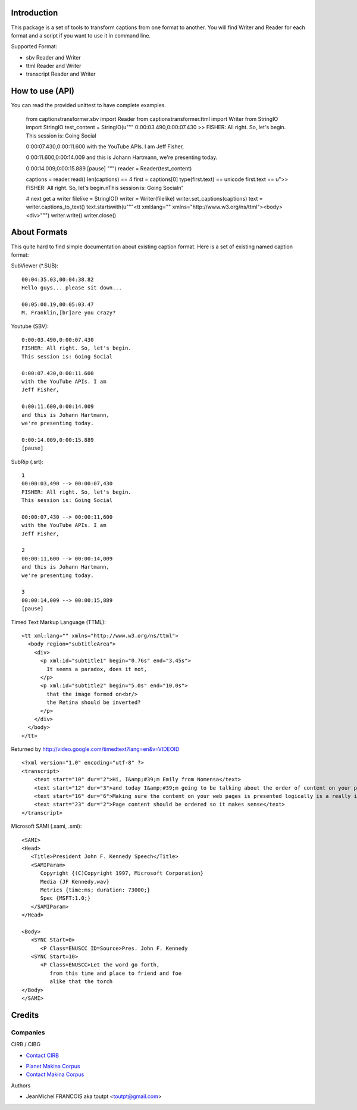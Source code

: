 Introduction
============

This package is a set of tools to transform captions from one format to another.
You will find Writer and Reader for each format and a script if you want
to use it in command line.

Supported Format:

* sbv Reader and Writer
* ttml Reader and Writer
* transcript Reader and Writer

How to use (API)
================

You can read the provided unittest to have complete examples.

    from captionstransformer.sbv import Reader
    from captionstransformer.ttml import Writer
    from StringIO import StringIO
    test_content = StringIO(u"""
    0:00:03.490,0:00:07.430
    >> FISHER: All right. So, let's begin.
    This session is: Going Social
    
    0:00:07.430,0:00:11.600
    with the YouTube APIs. I am
    Jeff Fisher,
    
    0:00:11.600,0:00:14.009
    and this is Johann Hartmann,
    we're presenting today.
    
    0:00:14.009,0:00:15.889
    [pause]
    """)
    reader = Reader(test_content)

    captions = reader.read()
    len(captions) == 4
    first = captions[0]
    type(first.text) == unicode
    first.text == u">> FISHER: All right. So, let's begin.\nThis session is: Going Social\n"

    # next get a writer
    filelike = StringIO()
    writer = Writer(filelike)
    writer.set_captions(captions)
    text = writer.captions_to_text()
    text.startswith(u"""<tt xml:lang="" xmlns="http://www.w3.org/ns/ttml"><body><div>""")
    writer.write()
    writer.close()

About Formats
=============

This quite hard to find simple documentation about existing caption format.
Here is a set of existing named caption format:

SubViewer (*.SUB)::

    00:04:35.03,00:04:38.82
    Hello guys... please sit down...
    
    00:05:00.19,00:05:03.47
    M. Franklin,[br]are you crazy?


Youtube (SBV)::

    0:00:03.490,0:00:07.430
    FISHER: All right. So, let's begin.
    This session is: Going Social
    
    0:00:07.430,0:00:11.600
    with the YouTube APIs. I am
    Jeff Fisher,
    
    0:00:11.600,0:00:14.009
    and this is Johann Hartmann,
    we're presenting today.
    
    0:00:14.009,0:00:15.889
    [pause]

SubRip (.srt)::

    1
    00:00:03,490 --> 00:00:07,430
    FISHER: All right. So, let's begin.
    This session is: Going Social
    
    00:00:07,430 --> 00:00:11,600
    with the YouTube APIs. I am
    Jeff Fisher,
    
    2
    00:00:11,600 --> 00:00:14,009
    and this is Johann Hartmann,
    we're presenting today.
    
    3
    00:00:14,009 --> 00:00:15,889
    [pause]

Timed Text Markup Language (TTML)::

    <tt xml:lang="" xmlns="http://www.w3.org/ns/ttml">
      <body region="subtitleArea">
        <div>
          <p xml:id="subtitle1" begin="0.76s" end="3.45s">
            It seems a paradox, does it not,
          </p>
          <p xml:id="subtitle2" begin="5.0s" end="10.0s">
            that the image formed on<br/>
            the Retina should be inverted?
          </p>
        </div>
      </body>
    </tt>

Returned by http://video.google.com/timedtext?lang=en&v=VIDEOID ::

    <?xml version="1.0" encoding="utf-8" ?>
    <transcript>
        <text start="10" dur="2">Hi, I&amp;#39;m Emily from Nomensa</text>
        <text start="12" dur="3">and today I&amp;#39;m going to be talking about the order of content on your pages.</text>
        <text start="16" dur="6">Making sure the content on your web pages is presented logically is a really important part of web accessibility.</text>
        <text start="23" dur="2">Page content should be ordered so it makes sense</text>
    </transcript>


Microsoft SAMI (.sami, .smi)::

    <SAMI>
    <Head>
       <Title>President John F. Kennedy Speech</Title>
       <SAMIParam>
          Copyright {(C)Copyright 1997, Microsoft Corporation}
          Media {JF Kennedy.wav}
          Metrics {time:ms; duration: 73000;}
          Spec {MSFT:1.0;}
       </SAMIParam>
    </Head>
    
    <Body>
       <SYNC Start=0>
          <P Class=ENUSCC ID=Source>Pres. John F. Kennedy
       <SYNC Start=10>
          <P Class=ENUSCC>Let the word go forth,
             from this time and place to friend and foe
             alike that the torch
    </Body>
    </SAMI>


Credits
=======

Companies
---------

|cirb|_ CIRB / CIBG

* `Contact CIRB <mailto:irisline@irisnet.be>`_

|makinacom|_

* `Planet Makina Corpus <http://www.makina-corpus.org>`_
* `Contact Makina Corpus <mailto:python@makina-corpus.org>`_

Authors

- JeanMichel FRANCOIS aka toutpt <toutpt@gmail.com>

.. Contributors

.. |cirb| image:: http://www.cirb.irisnet.be/logo.jpg
.. _cirb: http://cirb.irisnet.be
.. |makinacom| image:: http://depot.makina-corpus.org/public/logo.gif
.. _makinacom:  http://www.makina-corpus.com
.. _youtube: 